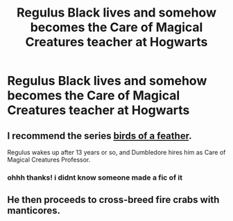 #+TITLE: Regulus Black lives and somehow becomes the Care of Magical Creatures teacher at Hogwarts

* Regulus Black lives and somehow becomes the Care of Magical Creatures teacher at Hogwarts
:PROPERTIES:
:Author: literaltrashgoblin
:Score: 7
:DateUnix: 1603112270.0
:DateShort: 2020-Oct-19
:FlairText: Prompt
:END:

** I recommend the series [[https://archiveofourown.org/series/1800187][birds of a feather]].

Regulus wakes up after 13 years or so, and Dumbledore hires him as Care of Magical Creatures Professor.
:PROPERTIES:
:Author: Keira901
:Score: 3
:DateUnix: 1603128053.0
:DateShort: 2020-Oct-19
:END:

*** ohhh thanks! i didnt know someone made a fic of it
:PROPERTIES:
:Author: literaltrashgoblin
:Score: 2
:DateUnix: 1603130126.0
:DateShort: 2020-Oct-19
:END:


** He then proceeds to cross-breed fire crabs with manticores.
:PROPERTIES:
:Author: I_love_DPs
:Score: 2
:DateUnix: 1603148372.0
:DateShort: 2020-Oct-20
:END:
